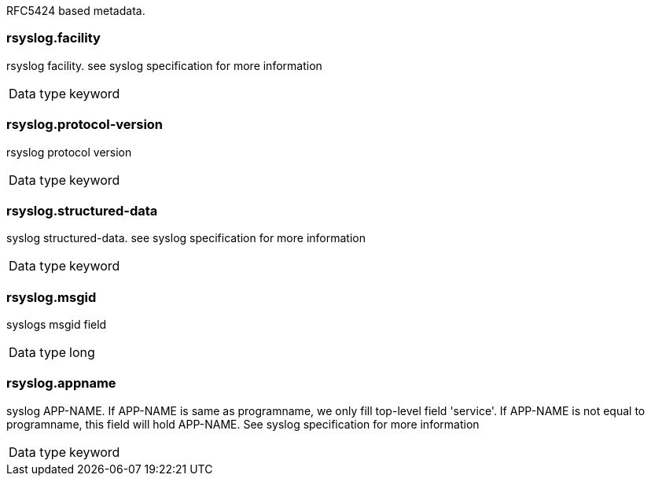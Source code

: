 
RFC5424 based metadata.



=== rsyslog.facility

rsyslog facility. see syslog specification for more information

[horizontal]
Data type:: keyword





=== rsyslog.protocol-version

rsyslog protocol version

[horizontal]
Data type:: keyword





=== rsyslog.structured-data

syslog structured-data. see syslog specification for more information

[horizontal]
Data type:: keyword





=== rsyslog.msgid

syslogs msgid field

[horizontal]
Data type:: long





=== rsyslog.appname

syslog APP-NAME. If APP-NAME is same as programname, we only fill top-level field 'service'. If APP-NAME is not equal to programname, this field will hold APP-NAME. See syslog specification for more information

[horizontal]
Data type:: keyword


